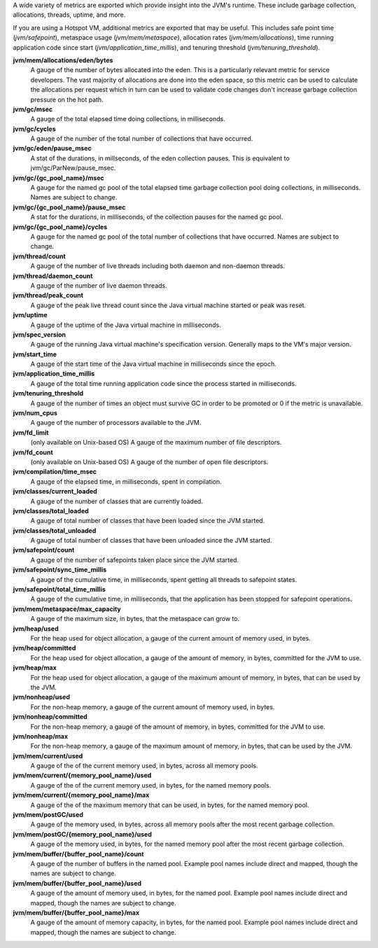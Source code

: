 A wide variety of metrics are exported which provide insight into the JVM's
runtime. These include garbage collection, allocations, threads, uptime,
and more.

If you are using a Hotspot VM, additional metrics are exported that
may be useful. This includes safe point time (`jvm/safepoint`),
metaspace usage (`jvm/mem/metaspace`), allocation rates (`jvm/mem/allocations`),
time running application code since start (`jvm/application_time_millis`),
and tenuring threshold (`jvm/tenuring_threshold`).

**jvm/mem/allocations/eden/bytes**
  A gauge of the number of bytes allocated into the eden. This is a particularly
  relevant metric for service developers. The vast majority of allocations are
  done into the eden space, so this metric can be used to calculate the allocations
  per request which in turn can be used to validate code changes
  don't increase garbage collection pressure on the hot path.

**jvm/gc/msec**
  A gauge of the total elapsed time doing collections, in milliseconds.

**jvm/gc/cycles**
  A gauge of the number of the total number of collections that have occurred.

**jvm/gc/eden/pause_msec**
  A stat of the durations, in millseconds, of the eden collection pauses. This is equivalent
  to jvm/gc/ParNew/pause_msec.

**jvm/gc/{gc_pool_name}/msec**
  A gauge for the named gc pool of the total elapsed time garbage collection pool
  doing collections, in milliseconds. Names are subject to change.

**jvm/gc/{gc_pool_name}/pause_msec**
  A stat for the durations, in milliseconds, of the collection pauses for the named gc pool.

**jvm/gc/{gc_pool_name}/cycles**
  A gauge for the named gc pool of the total number of collections that have occurred.
  Names are subject to change.

**jvm/thread/count**
  A gauge of the number of live threads including both daemon and non-daemon threads.

**jvm/thread/daemon_count**
  A gauge of the number of live daemon threads.

**jvm/thread/peak_count**
  A gauge of the peak live thread count since the Java virtual machine started or peak was reset.

**jvm/uptime**
  A gauge of the uptime of the Java virtual machine in milliseconds.

**jvm/spec_version**
  A gauge of the running Java virtual machine's specification version. Generally maps to the
  VM's major version.

**jvm/start_time**
  A gauge of the start time of the Java virtual machine in milliseconds since the epoch.

**jvm/application_time_millis**
  A gauge of the total time running application code since the process started in milliseconds.

**jvm/tenuring_threshold**
  A gauge of the number of times an object must survive GC in order to be promoted
  or 0 if the metric is unavailable.

**jvm/num_cpus**
  A gauge of the number of processors available to the JVM.

**jvm/fd_limit**
  (only available on Unix-based OS) A gauge of the maximum number of file descriptors.

**jvm/fd_count**
  (only available on Unix-based OS) A gauge of the number of open file descriptors.

**jvm/compilation/time_msec**
  A gauge of the elapsed time, in milliseconds, spent in compilation.

**jvm/classes/current_loaded**
  A gauge of the number of classes that are currently loaded.

**jvm/classes/total_loaded**
  A gauge of total number of classes that have been loaded since the JVM started.

**jvm/classes/total_unloaded**
  A gauge of total number of classes that have been unloaded since the JVM started.

**jvm/safepoint/count**
  A gauge of the number of safepoints taken place since the JVM started.

**jvm/safepoint/sync_time_millis**
  A gauge of the cumulative time, in milliseconds, spent getting all threads to
  safepoint states.

**jvm/safepoint/total_time_millis**
  A gauge of the cumulative time, in milliseconds, that the application has been
  stopped for safepoint operations.

**jvm/mem/metaspace/max_capacity**
  A gauge of the maximum size, in bytes, that the metaspace can grow to.

**jvm/heap/used**
  For the heap used for object allocation, a gauge of the current amount of memory used, in bytes.

**jvm/heap/committed**
  For the heap used for object allocation, a gauge of the amount of memory, in bytes,
  committed for the JVM to use.

**jvm/heap/max**
  For the heap used for object allocation, a gauge of the maximum amount of memory, in bytes,
  that can be used by the JVM.

**jvm/nonheap/used**
  For the non-heap memory, a gauge of the current amount of memory used, in bytes.

**jvm/nonheap/committed**
  For the non-heap memory, a gauge of the amount of memory, in bytes,
  committed for the JVM to use.

**jvm/nonheap/max**
  For the non-heap memory, a gauge of the maximum amount of memory, in bytes,
  that can be used by the JVM.

**jvm/mem/current/used**
  A gauge of the of the current memory used, in bytes, across all memory pools.

**jvm/mem/current/{memory_pool_name}/used**
  A gauge of the of the current memory used, in bytes, for the named memory pools.

**jvm/mem/current/{memory_pool_name}/max**
  A gauge of the of the maximum memory that can be used, in bytes, for the named memory pool.

**jvm/mem/postGC/used**
  A gauge of the memory used, in bytes, across all memory pools after the most recent
  garbage collection.

**jvm/mem/postGC/{memory_pool_name}/used**
  A gauge of the memory used, in bytes, for the named memory pool after the most recent
  garbage collection.

**jvm/mem/buffer/{buffer_pool_name}/count**
  A gauge of the number of buffers in the named pool. Example pool names include direct and mapped,
  though the names are subject to change.

**jvm/mem/buffer/{buffer_pool_name}/used**
  A gauge of the amount of memory used, in bytes, for the named pool. Example pool names
  include direct and mapped, though the names are subject to change.

**jvm/mem/buffer/{buffer_pool_name}/max**
  A gauge of the amount of memory capacity, in bytes, for the named pool. Example pool names
  include direct and mapped, though the names are subject to change.
